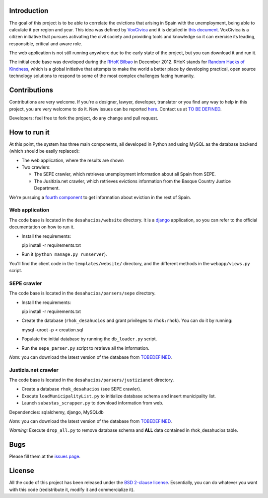 Introduction
============

The goal of this project is to be able to correlate the evictions that arising
in Spain with the unemployment, being able to calculate it per region and year.
This idea was defined by `VoxCivica <http://voxcivica.org/>`_ and it is detailed
in `this document
<http://blogs.deusto.es/rhok-bilbao/wp-content/uploads/2012/11/retocivicorhok.pdf>`_.
VoxCivica is a citizen initiative that pursues activating the civil society and
providing tools and knowledge so it can exercise its leading, responsible,
critical and aware role.

The web application is not still running anywhere due to the early state of the
project, but you can download it and run it.

The initial code base was developed during the `RHoK Bilbao
<http://blogs.deusto.es/rhok-bilbao/>`_ in December 2012. RHoK stands for `Random
Hacks of Kindness <http://www.rhok.org>`_, which is a global initiative that
attempts to make the world a better place by developing practical, open source
technology solutions to respond to some of the most complex challenges facing
humanity.

Contributions
=============

Contributions are very welcome. If you're a designer, lawyer, developer,
translator or you find any way to help in this project, you are very welcome to
do it. New issues can be reported `here
<http://github.com/RHoK-Bilbao/desahucios/issues>`_.  Contact us at `TO BE
DEFINED <to be defined>`_.

Developers: feel free to fork the project, do any change and pull request.

How to run it
=============

At this point, the system has three main components, all developed in Python and
using MySQL as the database backend (which should be easily replaced):

* The web application, where the results are shown
* Two crawlers:

  * The SEPE crawler, which retrieves unemployment information about all Spain from SEPE.
  * The Jusitizia.net crawler, which retrieves evictions information from the Basque Country Justice Department.

We're pursuing a `fourth component
<https://github.com/RHoK-Bilbao/desahucios/issues/1>`_ to get information about
eviction in the rest of Spain.

Web application
~~~~~~~~~~~~~~~

The code base is located in the ``desahucios/website`` directory. It is a
`django <http://www.djangoproject.com/>`_ application, so you can refer to the
official documentation on how to run it.

* Install the requirements::

  pip install -r requirements.txt

* Run it (``python manage.py runserver``).

You'll find the client code in the ``templates/website/`` directory, and the
different methods in the ``webapp/views.py`` script.


SEPE crawler
~~~~~~~~~~~~

The code base is located in the ``desahucios/parsers/sepe`` directory.

* Install the requirements::

  pip install -r requirements.txt

* Create the database (``rhok_desahucios`` and grant privileges to
  ``rhok:rhok``). You can do it by running::

  mysql -uroot -p < creation.sql

* Populate the initial database by running the ``db_loader.py`` script.
* Run the ``sepe_parser.py`` script to retrieve all the information.

*Note:* you can download the latest version of the database from `TOBEDEFINED
<tobedefined>`_.

Justizia.net crawler
~~~~~~~~~~~~~~~~~~~~

The code base is located in the ``desahucios/parsers/justizianet`` directory.

* Create a database ``rhok_desahucios`` (see SEPE crawler).
* Execute ``loadMunicipalityList.py`` to initialize database schema and insert
  municipality list.
* Launch ``subastas_scrapper.py`` to download information from web.

Dependencies: sqlalchemy, django, MySQLdb

*Note:* you can download the latest version of the database from `TOBEDEFINED
<tobedefined>`_.

*Warning:* Execute ``drop_all.py`` to remove database schema and **ALL** data
contained in rhok_desahucios table.

Bugs
====

Please fill them at the `issues page <http://github.com/RHoK-Bilbao/desahucios/issues/>`_.

License
=======

All the code of this project has been released under the `BSD 2-clause license
<http://opensource.org/licenses/BSD-2-Clause>`_. Essentially, you can do
whatever you want with this code (redistribute it, modify it and commercialize
it).

